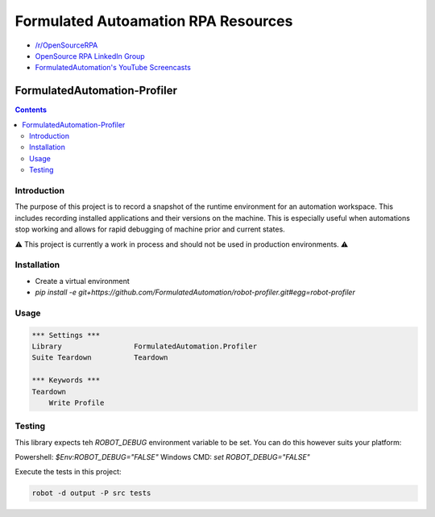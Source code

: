 Formulated Autoamation RPA Resources
~~~~~~~~~~~~~~~~~~~~~~~~~~~~~~~~~~~~

- `/r/OpenSourceRPA <https://reddit.com/r/OpenSourceRPA>`_
- `OpenSource RPA LinkedIn Group <https://www.linkedin.com/groups/12366622/>`_
- `FormulatedAutomation's YouTube Screencasts <https://www.youtube.com/channel/UC_IMgIFlNBG94Vm8tNCNeUQ>`_

FormulatedAutomation-Profiler
=============================

.. contents::

Introduction
------------

The purpose of this project is to record a snapshot of the runtime environment for an automation workspace.  This
includes recording installed applications and their versions on the machine.  This is especially useful when
automations stop working and allows for rapid debugging of machine prior and current states.

⚠️ This project is currently a work in process and should not be used in production environments. ⚠️

Installation
------------
- Create a virtual environment
- `pip install -e git+https://github.com/FormulatedAutomation/robot-profiler.git#egg=robot-profiler`

Usage
-----

.. code:: robotframework

    *** Settings ***
    Library                 FormulatedAutomation.Profiler
    Suite Teardown          Teardown

    *** Keywords ***
    Teardown
        Write Profile



Testing
-------

This library expects teh `ROBOT_DEBUG` environment variable to be set.  You can do this however suits your platform:

Powershell: `$Env:ROBOT_DEBUG="FALSE"`
Windows CMD: `set ROBOT_DEBUG="FALSE"`

Execute the tests in this project:

.. code:: bash

    robot -d output -P src tests
